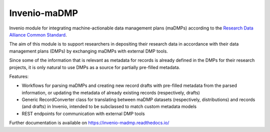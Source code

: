 ..
    Copyright (C) 2020 FAIR Data Austria.

    Invenio-maDMP is free software; you can redistribute it and/or modify
    it under the terms of the MIT License; see LICENSE file for more details.

===============
 Invenio-maDMP
===============

.. image:: https://img.shields.io/travis/fair-data-austria/invenio-madmp.svg
        :target: https://travis-ci.org/fair-data-austria/invenio-madmp

.. image:: https://img.shields.io/coveralls/fair-data-austria/invenio-madmp.svg
        :target: https://coveralls.io/r/fair-data-austria/invenio-madmp

.. image:: https://img.shields.io/github/tag/fair-data-austria/invenio-madmp.svg
        :target: https://github.com/fair-data-austria/invenio-madmp/releases

.. image:: https://img.shields.io/github/license/fair-data-austria/invenio-madmp.svg
        :target: https://github.com/fair-data-austria/invenio-madmp/blob/master/LICENSE

.. image:: https://img.shields.io/badge/code%20style-black-000000.svg
    :target: https://github.com/psf/black


Invenio module for integrating machine-actionable data management plans (maDMPs)
according to the `Research Data Alliance Common Standard <https://github.com/RDA-DMP-Common/RDA-DMP-Common-Standard>`_.


The aim of this module is to support researchers in depositing their research data
in accordance with their data management plans (DMPs) by exchanging maDMPs
with external DMP tools.


Since some of the information that is relevant as metadata for records is already
defined in the DMPs for their research projects, it is only natural to use DMPs
as a source for partially pre-filled metadata.



Features:

* Workflows for parsing maDMPs and creating new record drafts with pre-filled metadata
  from the parsed information, or updating the metadata of already existing records
  (respectively, drafts)
* Generic RecordConverter class for translating between maDMP datasets (respectively,
  distributions) and records (and drafts) in Invenio, intended to be subclassed to
  match custom metadata models
* REST endpoints for communication with external DMP tools



Further documentation is available on
https://invenio-madmp.readthedocs.io/

